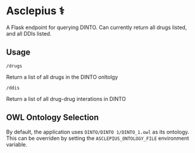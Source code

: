 * Asclepius ⚕
A Flask endpoint for querying DINTO. Can currently return all drugs listed, and all DDIs listed.

** Usage

#+BEGIN_SRC
/drugs
#+END_SRC

Return a list of all drugs in the DINTO onltolgy

#+BEGIN_SRC
/ddis
#+END_SRC

Return a list of all drug-drug interations in DINTO

** OWL Ontology Selection

By default, the application uses ~DINTO/DINTO 1/DINTO_1.owl~ as its ontology.
This can be overriden by setting the ~ASCLEPIUS_ONTOLOGY_FILE~ environment variable.
